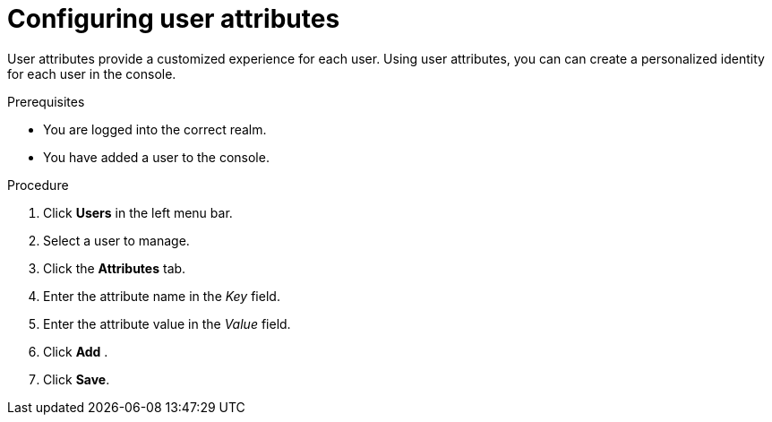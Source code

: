 [id="proc-configuring-user-attributes_{context}"]
= Configuring user attributes

User attributes provide a customized experience for each user. Using user attributes, you can can create a personalized identity for each user in the console.

.Prerequisites
* You are logged into the correct realm.
* You have added a user to the console.

.Procedure
. Click *Users* in the left menu bar. 
. Select a user to manage.
. Click the *Attributes* tab.
. Enter the attribute name in the _Key_ field.
. Enter the attribute value in the _Value_ field.
. Click *Add* .
. Click *Save*.



